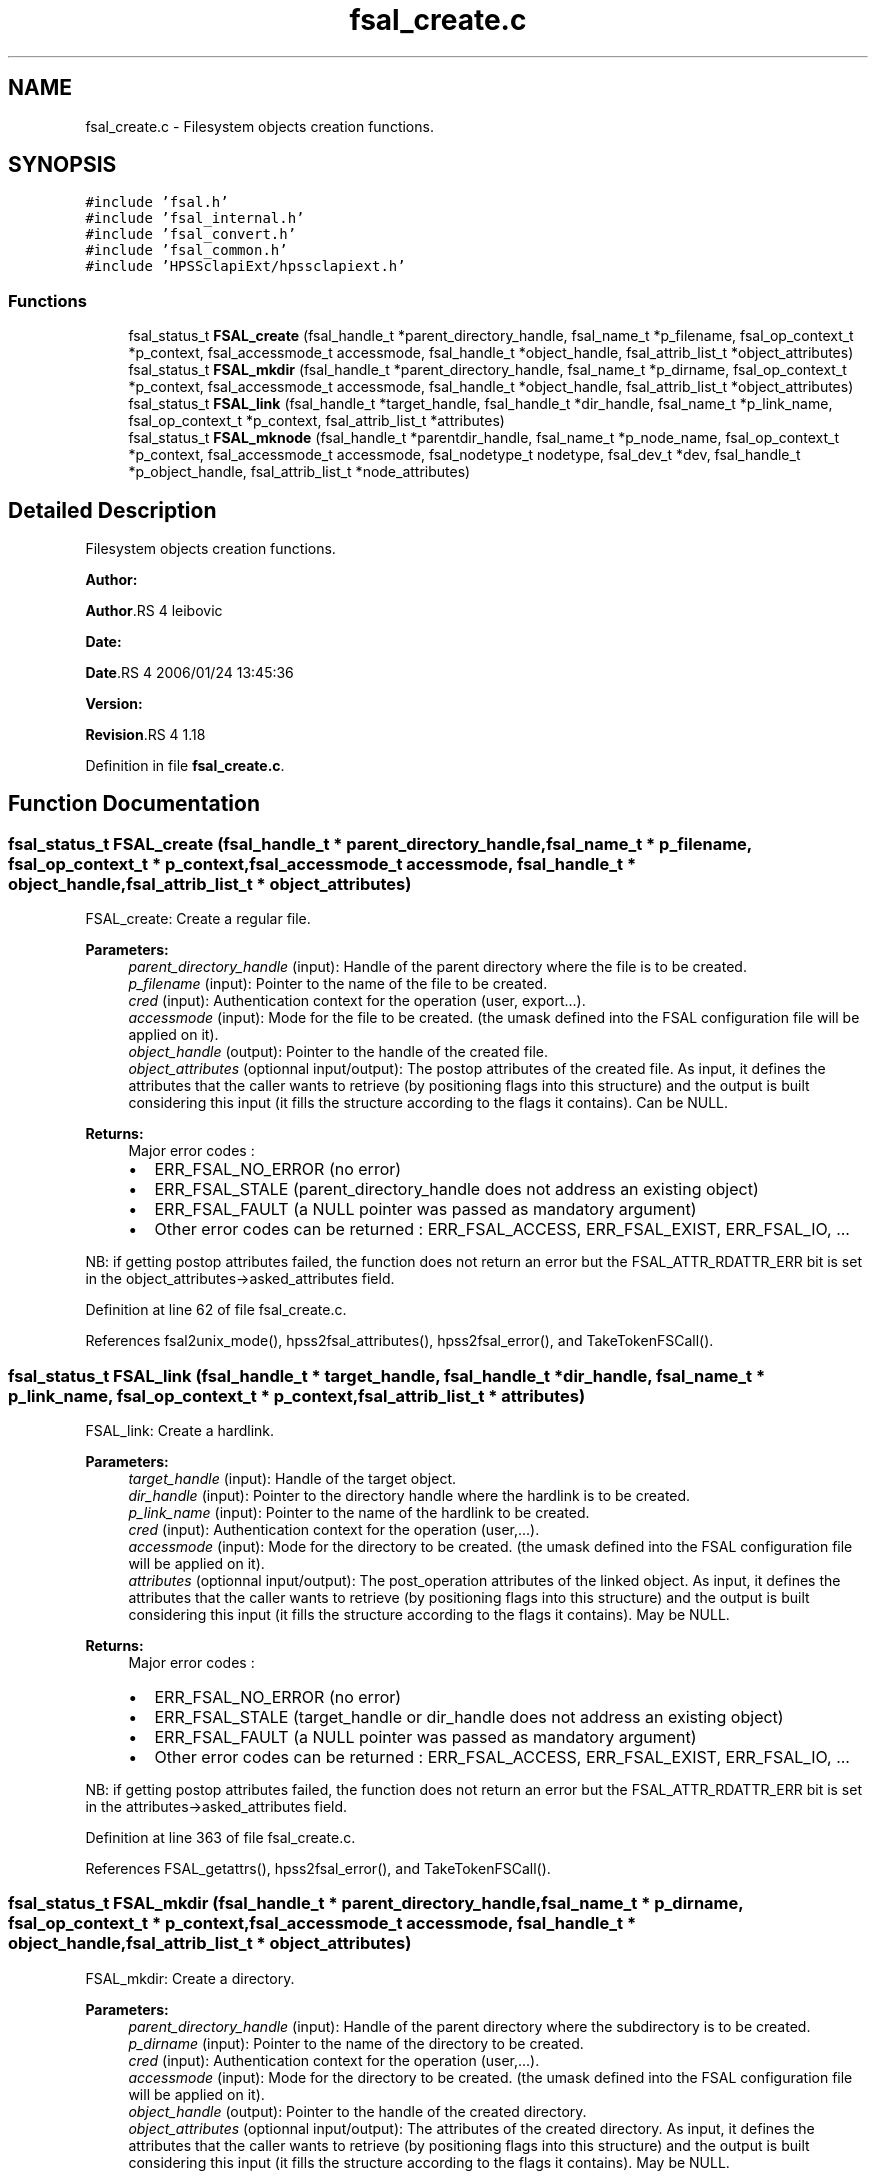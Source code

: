 .TH "fsal_create.c" 3 "31 Mar 2009" "Version 0.2" "File System Abstraction Layer (HPSS) library" \" -*- nroff -*-
.ad l
.nh
.SH NAME
fsal_create.c \- Filesystem objects creation functions.  

.PP
.SH SYNOPSIS
.br
.PP
\fC#include 'fsal.h'\fP
.br
\fC#include 'fsal_internal.h'\fP
.br
\fC#include 'fsal_convert.h'\fP
.br
\fC#include 'fsal_common.h'\fP
.br
\fC#include 'HPSSclapiExt/hpssclapiext.h'\fP
.br

.SS "Functions"

.in +1c
.ti -1c
.RI "fsal_status_t \fBFSAL_create\fP (fsal_handle_t *parent_directory_handle, fsal_name_t *p_filename, fsal_op_context_t *p_context, fsal_accessmode_t accessmode, fsal_handle_t *object_handle, fsal_attrib_list_t *object_attributes)"
.br
.ti -1c
.RI "fsal_status_t \fBFSAL_mkdir\fP (fsal_handle_t *parent_directory_handle, fsal_name_t *p_dirname, fsal_op_context_t *p_context, fsal_accessmode_t accessmode, fsal_handle_t *object_handle, fsal_attrib_list_t *object_attributes)"
.br
.ti -1c
.RI "fsal_status_t \fBFSAL_link\fP (fsal_handle_t *target_handle, fsal_handle_t *dir_handle, fsal_name_t *p_link_name, fsal_op_context_t *p_context, fsal_attrib_list_t *attributes)"
.br
.ti -1c
.RI "fsal_status_t \fBFSAL_mknode\fP (fsal_handle_t *parentdir_handle, fsal_name_t *p_node_name, fsal_op_context_t *p_context, fsal_accessmode_t accessmode, fsal_nodetype_t nodetype, fsal_dev_t *dev, fsal_handle_t *p_object_handle, fsal_attrib_list_t *node_attributes)"
.br
.in -1c
.SH "Detailed Description"
.PP 
Filesystem objects creation functions. 

\fBAuthor:\fP
.RS 4
.RE
.PP
\fBAuthor\fP.RS 4
leibovic 
.RE
.PP
\fBDate:\fP
.RS 4
.RE
.PP
\fBDate\fP.RS 4
2006/01/24 13:45:36 
.RE
.PP
\fBVersion:\fP
.RS 4
.RE
.PP
\fBRevision\fP.RS 4
1.18 
.RE
.PP

.PP
Definition in file \fBfsal_create.c\fP.
.SH "Function Documentation"
.PP 
.SS "fsal_status_t FSAL_create (fsal_handle_t * parent_directory_handle, fsal_name_t * p_filename, fsal_op_context_t * p_context, fsal_accessmode_t accessmode, fsal_handle_t * object_handle, fsal_attrib_list_t * object_attributes)"
.PP
FSAL_create: Create a regular file.
.PP
\fBParameters:\fP
.RS 4
\fIparent_directory_handle\fP (input): Handle of the parent directory where the file is to be created. 
.br
\fIp_filename\fP (input): Pointer to the name of the file to be created. 
.br
\fIcred\fP (input): Authentication context for the operation (user, export...). 
.br
\fIaccessmode\fP (input): Mode for the file to be created. (the umask defined into the FSAL configuration file will be applied on it). 
.br
\fIobject_handle\fP (output): Pointer to the handle of the created file. 
.br
\fIobject_attributes\fP (optionnal input/output): The postop attributes of the created file. As input, it defines the attributes that the caller wants to retrieve (by positioning flags into this structure) and the output is built considering this input (it fills the structure according to the flags it contains). Can be NULL.
.RE
.PP
\fBReturns:\fP
.RS 4
Major error codes :
.IP "\(bu" 2
ERR_FSAL_NO_ERROR (no error)
.IP "\(bu" 2
ERR_FSAL_STALE (parent_directory_handle does not address an existing object)
.IP "\(bu" 2
ERR_FSAL_FAULT (a NULL pointer was passed as mandatory argument)
.IP "\(bu" 2
Other error codes can be returned : ERR_FSAL_ACCESS, ERR_FSAL_EXIST, ERR_FSAL_IO, ...
.PP
.RE
.PP
NB: if getting postop attributes failed, the function does not return an error but the FSAL_ATTR_RDATTR_ERR bit is set in the object_attributes->asked_attributes field. 
.PP
Definition at line 62 of file fsal_create.c.
.PP
References fsal2unix_mode(), hpss2fsal_attributes(), hpss2fsal_error(), and TakeTokenFSCall().
.SS "fsal_status_t FSAL_link (fsal_handle_t * target_handle, fsal_handle_t * dir_handle, fsal_name_t * p_link_name, fsal_op_context_t * p_context, fsal_attrib_list_t * attributes)"
.PP
FSAL_link: Create a hardlink.
.PP
\fBParameters:\fP
.RS 4
\fItarget_handle\fP (input): Handle of the target object. 
.br
\fIdir_handle\fP (input): Pointer to the directory handle where the hardlink is to be created. 
.br
\fIp_link_name\fP (input): Pointer to the name of the hardlink to be created. 
.br
\fIcred\fP (input): Authentication context for the operation (user,...). 
.br
\fIaccessmode\fP (input): Mode for the directory to be created. (the umask defined into the FSAL configuration file will be applied on it). 
.br
\fIattributes\fP (optionnal input/output): The post_operation attributes of the linked object. As input, it defines the attributes that the caller wants to retrieve (by positioning flags into this structure) and the output is built considering this input (it fills the structure according to the flags it contains). May be NULL.
.RE
.PP
\fBReturns:\fP
.RS 4
Major error codes :
.IP "\(bu" 2
ERR_FSAL_NO_ERROR (no error)
.IP "\(bu" 2
ERR_FSAL_STALE (target_handle or dir_handle does not address an existing object)
.IP "\(bu" 2
ERR_FSAL_FAULT (a NULL pointer was passed as mandatory argument)
.IP "\(bu" 2
Other error codes can be returned : ERR_FSAL_ACCESS, ERR_FSAL_EXIST, ERR_FSAL_IO, ...
.PP
.RE
.PP
NB: if getting postop attributes failed, the function does not return an error but the FSAL_ATTR_RDATTR_ERR bit is set in the attributes->asked_attributes field. 
.PP
Definition at line 363 of file fsal_create.c.
.PP
References FSAL_getattrs(), hpss2fsal_error(), and TakeTokenFSCall().
.SS "fsal_status_t FSAL_mkdir (fsal_handle_t * parent_directory_handle, fsal_name_t * p_dirname, fsal_op_context_t * p_context, fsal_accessmode_t accessmode, fsal_handle_t * object_handle, fsal_attrib_list_t * object_attributes)"
.PP
FSAL_mkdir: Create a directory.
.PP
\fBParameters:\fP
.RS 4
\fIparent_directory_handle\fP (input): Handle of the parent directory where the subdirectory is to be created. 
.br
\fIp_dirname\fP (input): Pointer to the name of the directory to be created. 
.br
\fIcred\fP (input): Authentication context for the operation (user,...). 
.br
\fIaccessmode\fP (input): Mode for the directory to be created. (the umask defined into the FSAL configuration file will be applied on it). 
.br
\fIobject_handle\fP (output): Pointer to the handle of the created directory. 
.br
\fIobject_attributes\fP (optionnal input/output): The attributes of the created directory. As input, it defines the attributes that the caller wants to retrieve (by positioning flags into this structure) and the output is built considering this input (it fills the structure according to the flags it contains). May be NULL.
.RE
.PP
\fBReturns:\fP
.RS 4
Major error codes :
.IP "\(bu" 2
ERR_FSAL_NO_ERROR (no error)
.IP "\(bu" 2
ERR_FSAL_STALE (parent_directory_handle does not address an existing object)
.IP "\(bu" 2
ERR_FSAL_FAULT (a NULL pointer was passed as mandatory argument)
.IP "\(bu" 2
Other error codes can be returned : ERR_FSAL_ACCESS, ERR_FSAL_EXIST, ERR_FSAL_IO, ...
.PP
.RE
.PP
NB: if getting postop attributes failed, the function does not return an error but the FSAL_ATTR_RDATTR_ERR bit is set in the object_attributes->asked_attributes field. 
.PP
Definition at line 232 of file fsal_create.c.
.PP
References fsal2unix_mode(), hpss2fsal_attributes(), hpss2fsal_error(), and TakeTokenFSCall().
.SS "fsal_status_t FSAL_mknode (fsal_handle_t * parentdir_handle, fsal_name_t * p_node_name, fsal_op_context_t * p_context, fsal_accessmode_t accessmode, fsal_nodetype_t nodetype, fsal_dev_t * dev, fsal_handle_t * p_object_handle, fsal_attrib_list_t * node_attributes)"
.PP
FSAL_mknode: Create a special object in the filesystem. Not supported upon HPSS.
.PP
\fBReturns:\fP
.RS 4
ERR_FSAL_NOTSUPP. 
.RE
.PP

.PP
Definition at line 453 of file fsal_create.c.
.SH "Author"
.PP 
Generated automatically by Doxygen for File System Abstraction Layer (HPSS) library from the source code.

